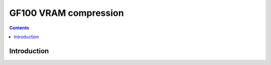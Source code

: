 .. _gf100-comp:

======================
GF100 VRAM compression
======================

.. contents::

.. todo:: write me


Introduction
============

.. todo:: write me
